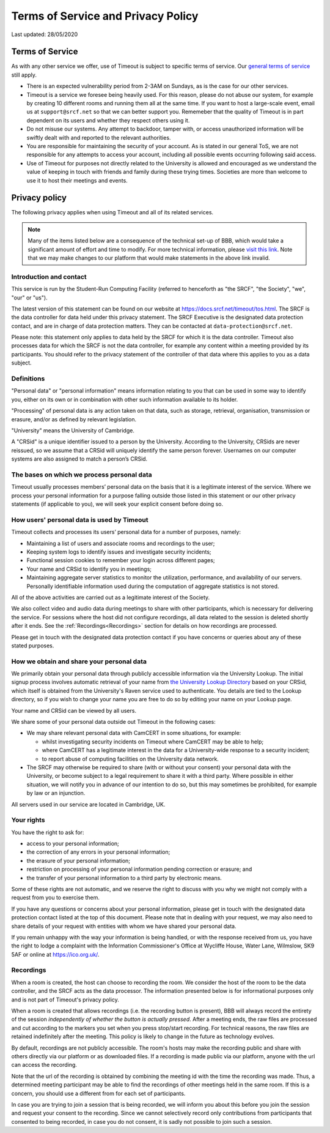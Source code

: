 Terms of Service and Privacy Policy
-----------------------------------

Last updated: 28/05/2020

Terms of Service
~~~~~~~~~~~~~~~~

As with any other service we offer, use of Timeout is subject to specific terms of service. Our `general terms of service <https://www.srcf.net/tos>`__ still apply.

* There is an expected vulnerability period from 2-3AM on Sundays, as is the case for our other services.
* Timeout is a service we foresee being heavily used. For this reason, please do not abuse our system, for example by creating 10 different rooms and running them all at the same time. If you want to host a large-scale event, email us at ``support@srcf.net`` so that we can better support you. Rememeber that the quality of Timeout is in part dependent on its users and whether they respect others using it.
* Do not misuse our systems. Any attempt to backdoor, tamper with, or access unauthorized information will be swiftly dealt with and reported to the relevant authorities.
* You are responsible for maintaining the security of your account. As is stated in our general ToS, we are not responsible for any attempts to access your account, including all possible events occurring following said access.
* Use of Timeout for purposes not directly related to the University is allowed and encouraged as we understand the value of keeping in touch with friends and family during these trying times. Societies are more than welcome to use it to host their meetings and events.

Privacy policy
~~~~~~~~~~~~~~

The following privacy applies when using Timeout and all of its related services. 

.. note::

   Many of the items listed below are a consequence of the technical set-up of BBB, which would take a significant amount of effort and time to modify. For more technical information, please `visit this link <https://github.com/ichdasich/bbb-privacy>`__. Note that we may make changes to our platform that would make statements in the above link invalid.

Introduction and contact
^^^^^^^^^^^^^^^^^^^^^^^^

This service is run by the Student-Run Computing Facility (referred to henceforth as "the SRCF", "the Society", "we", "our" or "us").

The latest version of this statement can be found on our website at https://docs.srcf.net/timeout/tos.html. The SRCF is the data controller for data held under this privacy statement. The SRCF Executive is the designated data protection contact, and are in charge of data protection matters. They can be contacted at ``data-protection@srcf.net``.

Please note: this statement only applies to data held by the SRCF for which it is the data controller. Timeout also processes data for which the SRCF is not the data controller, for example any content within a meeting provided by its participants. You should refer to the privacy statement of the controller of that data where this applies to you as a data subject.

Definitions
^^^^^^^^^^^
"Personal data" or "personal information" means information relating to you that can be used in some way to identify you, either on its own or in combination with other such information available to its holder.

"Processing" of personal data is any action taken on that data, such as storage, retrieval, organisation, transmission or erasure, and/or as defined by relevant legislation.

"University" means the University of Cambridge.

A "CRSid" is a unique identifier issued to a person by the University. According to the University, CRSids are never reissued, so we assume that a CRSid will uniquely identify the same person forever. Usernames on our computer systems are also assigned to match a person’s CRSid.

The bases on which we process personal data
^^^^^^^^^^^^^^^^^^^^^^^^^^^^^^^^^^^^^^^^^^^

Timeout usually processes members’ personal data on the basis that it is a legitimate interest of the service. Where we process your personal information for a purpose falling outside those listed in this statement or our other privacy statements (if applicable to you), we will seek your explicit consent before doing so.

How users' personal data is used by Timeout
^^^^^^^^^^^^^^^^^^^^^^^^^^^^^^^^^^^^^^^^^^^
Timeout collects and processes its users’ personal data for a number of purposes, namely:

* Maintaining a list of users and associate rooms and recordings to the user;
* Keeping system logs to identify issues and investigate security incidents;
* Functional session cookies to remember your login across different pages;
* Your name and CRSid to identify you in meetings;
* Maintaining aggregate server statistics to monitor the utilization, performance, and availability of our servers. Personally identifiable information used during the computation of aggregate statistics is not stored.

All of the above activities are carried out as a legitimate interest of the Society.

We also collect video and audio data during meetings to share with other participants, which is necessary for delivering the service. For sessions where the host did not configure recordings, all data related to the session is deleted shortly after it ends. See the :ref:`Recordings<Recordings>` section for details on how recordings are processed.

Please get in touch with the designated data protection contact if you have concerns or queries about any of these stated purposes.

How we obtain and share your personal data
^^^^^^^^^^^^^^^^^^^^^^^^^^^^^^^^^^^^^^^^^^^^

We primarily obtain your personal data through publicly accessible information via the University Lookup. The initial signup process  involves automatic retrieval of your name from `the University Lookup Directory <https://help.uis.cam.ac.uk/service/collaboration/lookup>`__ based on your CRSid, which itself is obtained from the University's Raven service used to authenticate. You details are tied to the Lookup directory, so if you wish to change your name you are free to do so by editing your name on your Lookup page.

Your name and CRSid can be viewed by all users.

We share some of your personal data outside out Timeout in the following cases:

* We may share relevant personal data with CamCERT in some situations, for example:

  * whilst investigating security incidents on Timeout where CamCERT may be able to help;
  * where CamCERT has a legitimate interest in the data for a University-wide response to a security incident;
  * to report abuse of computing facilities on the University data network.

* The SRCF may otherwise be required to share (with or without your consent) your personal data with the University, or become subject to a legal requirement to share it with a third party. Where possible in either situation, we will notify you in advance of our intention to do so, but this may sometimes be prohibited, for example by law or an injunction.

All servers used in our service are located in Cambridge, UK.

Your rights
^^^^^^^^^^^
You have the right to ask for:

* access to your personal information;
* the correction of any errors in your personal information;
* the erasure of your personal information;
* restriction on processing of your personal information pending correction or erasure; and
* the transfer of your personal information to a third party by electronic means.

Some of these rights are not automatic, and we reserve the right to discuss with you why we might not comply with a request from you to exercise them.

If you have any questions or concerns about your personal information, please get in touch with the designated data protection contact listed at the top of this document. Please note that in dealing with your request, we may also need to share details of your request with entities with whom we have shared your personal data.

If you remain unhappy with the way your information is being handled, or with the response received from us, you have the right to lodge a complaint with the Information Commissioner's Office at Wycliffe House, Water Lane, Wilmslow, SK9 5AF or online at https://ico.org.uk/.

.. _Recordings:

Recordings
^^^^^^^^^^
When a room is created, the host can choose to recording the room. We consider the host of the room to be the data controller, and the SRCF acts as the data processor. The information presented below is for informational purposes only and is not part of Timeout's privacy policy.

When a room is created that allows recordings (i.e. the recording button is present), BBB will always record the entirety of the session *independently of whether the button is actually pressed*. After a meeting ends, the raw files are processed and cut according to the markers you set when you press stop/start recording. For technical reasons, the raw files are retained indefinitely after the meeting. This policy is likely to change in the future as technology evolves.

By default, recordings are not publicly accessible. The room's hosts may make the recording public and share with others directly via our platform or as downloaded files. If a recording is made public via our platform, anyone with the url can access the recording.

Note that the url of the recording is obtained by combining the meeting id with the time the recording was made. Thus, a determined meeting participant may be able to find the recordings of other meetings held in the same room. If this is a concern, you should use a different from for each set of participants.

In case you are trying to join a session that is being recorded, we will inform you about this before you join the session and request your consent to the recording. Since we cannot selectively record only contributions from participants that consented to being recorded, in case you do not consent, it is sadly not possible to join such a session.

